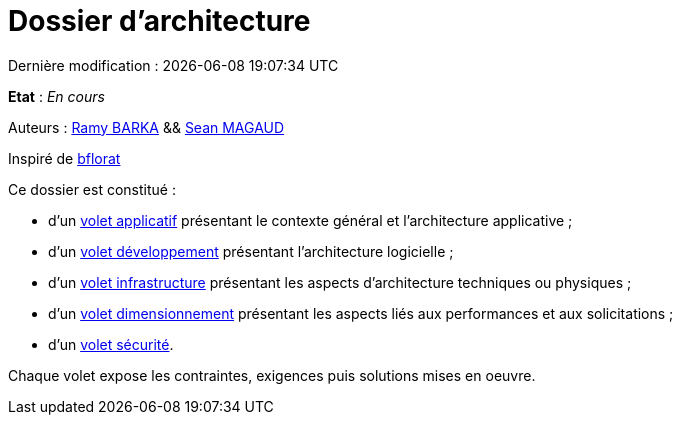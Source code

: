 
:icons: font
:lang: fr

# Dossier d'architecture 
Dernière modification : {localdate} {localtime}

*Etat* : _En cours_

Auteurs : link:https://github.com/chikoure[Ramy BARKA] && link:https://github.com/seanmgd[Sean MAGAUD]

Inspiré de link:https://github.com/bflorat/modele-da[bflorat]

Ce dossier est constitué : 

* d’un link:volet-architecture-applicative.adoc[volet applicatif] présentant le contexte général et l’architecture applicative ;
* d’un link:volet-architecture-developpement.adoc[volet développement] présentant l’architecture logicielle ;
* d’un link:volet-architecture-infrastructure.adoc[volet infrastructure] présentant les aspects d’architecture techniques ou physiques ;
* d’un link:volet-architecture-dimensionnement.adoc[volet dimensionnement] présentant les aspects liés aux performances et aux solicitations ;
* d’un link:volet-architecture-securite.adoc[volet sécurité].

Chaque volet expose les contraintes, exigences puis solutions mises en oeuvre.